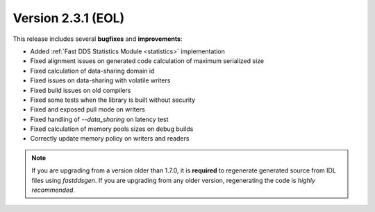 Version 2.3.1 (EOL)
^^^^^^^^^^^^^^^^^^^

This release includes several **bugfixes** and **improvements**:

* Added :ref:`Fast DDS Statistics Module <statistics>` implementation
* Fixed alignment issues on generated code calculation of maximum serialized size
* Fixed calculation of data-sharing domain id
* Fixed issues on data-sharing with volatile writers
* Fixed build issues on old compilers
* Fixed some tests when the library is built without security
* Fixed and exposed pull mode on writers
* Fixed handling of `--data_sharing` on latency test
* Fixed calculation of memory pools sizes on debug builds
* Correctly update memory policy on writers and readers

.. note::
    If you are upgrading from a version older than 1.7.0, it is **required** to regenerate generated source from IDL
    files using *fastddsgen*.
    If you are upgrading from any older version, regenerating the code is *highly recommended*.
